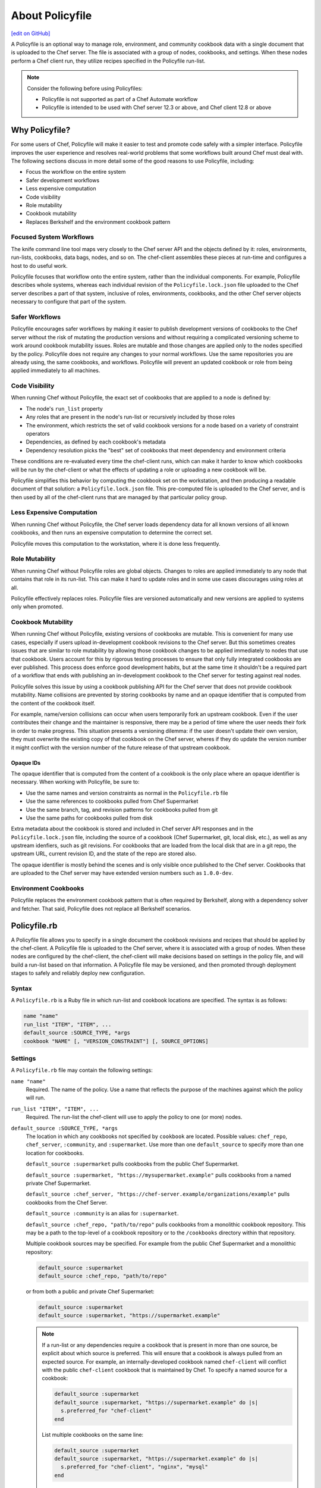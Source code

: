 =====================================================
About Policyfile
=====================================================
`[edit on GitHub] <https://github.com/chef/chef-web-docs/blob/master/chef_master/source/policyfile.rst>`__

.. tag policyfile_summary

A Policyfile is an optional way to manage role, environment, and community cookbook data with a single document that is uploaded to the Chef server. The file is associated with a group of nodes, cookbooks, and settings. When these nodes perform a Chef client run, they utilize recipes specified in the Policyfile run-list.

.. note:: Consider the following before using Policyfiles:

   * Policyfile is not supported as part of a Chef Automate workflow
   * Policyfile is intended to be used with Chef server 12.3 or above, and Chef client 12.8 or above

.. end_tag

Why Policyfile?
=====================================================
For some users of Chef, Policyfile will make it easier to test and promote code safely with a simpler interface. Policyfile improves the user experience and resolves real-world problems that some workflows built around Chef must deal with. The following sections discuss in more detail some of the good reasons to use Policyfile, including:

* Focus the workflow on the entire system
* Safer development workflows
* Less expensive computation
* Code visibility
* Role mutability
* Cookbook mutability
* Replaces Berkshelf and the environment cookbook pattern

Focused System Workflows
-----------------------------------------------------
The knife command line tool maps very closely to the Chef server API and the objects defined by it: roles, environments, run-lists, cookbooks, data bags, nodes, and so on. The chef-client assembles these pieces at run-time and configures a host to do useful work.

Policyfile focuses that workflow onto the entire system, rather than the individual components. For example, Policyfile describes whole systems, whereas each individual revision of the ``Policyfile.lock.json`` file uploaded to the Chef server describes a part of that system, inclusive of roles, environments, cookbooks, and the other Chef server objects necessary to configure that part of the system.

Safer Workflows
-----------------------------------------------------
Policyfile encourages safer workflows by making it easier to publish development versions of cookbooks to the Chef server without the risk of mutating the production versions and without requiring a complicated versioning scheme to work around cookbook mutability issues. Roles are mutable and those changes are applied only to the nodes specified by the policy. Policyfile does not require any changes to your normal workflows. Use the same repositories you are already using, the same cookbooks, and workflows. Policyfile will prevent an updated cookbook or role from being applied immediately to all machines.

Code Visibility
-----------------------------------------------------
When running Chef without Policyfile, the exact set of cookbooks that are applied to a node is defined by:

* The node's ``run_list`` property
* Any roles that are present in the node's run-list or recursively included by those roles
* The environment, which restricts the set of valid cookbook versions for a node based on a variety of constraint operators
* Dependencies, as defined by each cookbook's metadata
* Dependency resolution picks the "best" set of cookbooks that meet dependency and environment criteria

These conditions are re-evaluated every time the chef-client runs, which can make it harder to know which cookbooks will be run by the chef-client or what the effects of updating a role or uploading a new cookbook will be.

Policyfile simplifies this behavior by computing the cookbook set on the workstation, and then producing a readable document of that solution: a ``Policyfile.lock.json`` file. This pre-computed file is uploaded to the Chef server, and is then used by all of the chef-client runs that are managed by that particular policy group.

Less Expensive Computation
-----------------------------------------------------
When running Chef without Policyfile, the Chef server loads dependency data for all known versions of all known cookbooks, and then runs an expensive computation to determine the correct set.

Policyfile moves this computation to the workstation, where it is done less frequently.

Role Mutability
-----------------------------------------------------
When running Chef without Policyfile roles are global objects. Changes to roles are applied immediately to any node that contains that role in its run-list. This can make it hard to update roles and in some use cases discourages using roles at all.

Policyfile effectively replaces roles. Policyfile files are versioned automatically and new versions are applied to systems only when promoted.

Cookbook Mutability
-----------------------------------------------------
When running Chef without Policyfile, existing versions of cookbooks are mutable. This is convenient for many use cases, especially if users upload in-development cookbook revisions to the Chef server. But this sometimes creates issues that are similar to role mutability by allowing those cookbook changes to be applied immediately to nodes that use that cookbook. Users account for this by rigorous testing processes to ensure that only fully integrated cookbooks are ever published. This process does enforce good development habits, but at the same time it shouldn't be a required part of a workflow that ends with publishing an in-development cookbook to the Chef server for testing against real nodes.

Policyfile solves this issue by using a cookbook publishing API for the Chef server that does not provide cookbook mutability. Name collisions are prevented by storing cookbooks by name and an opaque identifier that is computed from the content of the cookbook itself.

For example, name/version collisions can occur when users temporarily fork an upstream cookbook. Even if the user contributes their change and the maintainer is responsive, there may be a period of time where the user needs their fork in order to make progress. This situation presents a versioning dilemma: if the user doesn't update their own version, they must overwrite the existing copy of that cookbook on the Chef server, wheres if they do update the version number it might conflict with the version number of the future release of that upstream cookbook.

Opaque IDs
+++++++++++++++++++++++++++++++++++++++++++++++++++++
The opaque identifier that is computed from the content of a cookbook is the only place where an opaque identifier is necessary. When working with Policyfile, be sure to:

* Use the same names and version constraints as normal in the ``Policyfile.rb`` file
* Use the same references to cookbooks pulled from Chef Supermarket
* Use the same branch, tag, and revision patterns for cookbooks pulled from git
* Use the same paths for cookbooks pulled from disk

Extra metadata about the cookbook is stored and included in Chef server API responses and in the ``Policyfile.lock.json`` file, including the source of a cookbook (Chef Supermarket, git, local disk, etc.), as well as any upstream idenfiers, such as git revisions. For cookbooks that are loaded from the local disk that are in a git repo, the upstream URL, current revision ID, and the state of the repo are stored also.

The opaque identifier is mostly behind the scenes and is only visible once published to the Chef server. Cookbooks that are uploaded to the Chef server may have extended version numbers such as ``1.0.0-dev``.

Environment Cookbooks
-----------------------------------------------------
Policyfile replaces the environment cookbook pattern that is often required by Berkshelf, along with a dependency solver and fetcher. That said, Policyfile does not replace all Berkshelf scenarios.

Policyfile.rb
=====================================================
.. tag policyfile_rb

A Policyfile file allows you to specify in a single document the cookbook revisions and recipes that should be applied by the chef-client. A Policyfile file is uploaded to the Chef server, where it is associated with a group of nodes. When these nodes are configured by the chef-client, the chef-client will make decisions based on settings in the policy file, and will build a run-list based on that information. A Policyfile file may be versioned, and then promoted through deployment stages to safely and reliably deploy new configuration.

.. end_tag

Syntax
-----------------------------------------------------
.. tag policyfile_rb_syntax

A ``Policyfile.rb`` is a Ruby file in which run-list and cookbook locations are specified. The syntax is as follows:

.. code-block:: ruby

   name "name"
   run_list "ITEM", "ITEM", ...
   default_source :SOURCE_TYPE, *args
   cookbook "NAME" [, "VERSION_CONSTRAINT"] [, SOURCE_OPTIONS]

.. end_tag

Settings
-----------------------------------------------------
.. tag policyfile_rb_settings

A ``Policyfile.rb`` file may contain the following settings:

``name "name"``
   Required. The name of the policy. Use a name that reflects the purpose of the machines against which the policy will run.

``run_list "ITEM", "ITEM", ...``
   Required. The run-list the chef-client will use to apply the policy to one (or more) nodes.

``default_source :SOURCE_TYPE, *args``
   The location in which any cookbooks not specified by ``cookbook`` are located. Possible values: ``chef_repo``, ``chef_server``, ``:community``, and ``:supermarket``. Use more than one ``default_source`` to specify more than one location for cookbooks.

   ``default_source :supermarket`` pulls cookbooks from the public Chef Supermarket.

   ``default_source :supermarket, "https://mysupermarket.example"`` pulls cookbooks from a named private Chef Supermarket.

   ``default_source :chef_server, "https://chef-server.example/organizations/example"`` pulls cookbooks from the Chef Server.

   ``default_source :community`` is an alias for ``:supermarket``.

   ``default_source :chef_repo, "path/to/repo"`` pulls cookbooks from a monolithic cookbook repository. This may be a path to the top-level of a cookbook repository or to the ``/cookbooks`` directory within that repository.

   Multiple cookbook sources may be specified. For example from the public Chef Supermarket and a monolithic repository:

   .. code-block:: ruby

	  default_source :supermarket
	  default_source :chef_repo, "path/to/repo"

   or from both a public and private Chef Supermarket:

   .. code-block:: ruby

	  default_source :supermarket
	  default_source :supermarket, "https://supermarket.example"

   .. note:: If a run-list or any dependencies require a cookbook that is present in more than one source, be explicit about which source is preferred. This will ensure that a cookbook is always pulled from an expected source. For example, an internally-developed cookbook named ``chef-client`` will conflict with the public ``chef-client`` cookbook that is maintained by Chef. To specify a named source for a cookbook:

      .. code-block:: ruby

         default_source :supermarket
         default_source :supermarket, "https://supermarket.example" do |s|
           s.preferred_for "chef-client"
         end

      List multiple cookbooks on the same line:

      .. code-block:: ruby

         default_source :supermarket
         default_source :supermarket, "https://supermarket.example" do |s|
           s.preferred_for "chef-client", "nginx", "mysql"
         end

``cookbook "NAME" [, "VERSION_CONSTRAINT"] [, SOURCE_OPTIONS]``
   Add cookbooks to the policy, specify a version constraint, or specify an alternate source location, such as Chef Supermarket. For example, add a cookbook:

   .. code-block:: ruby

      cookbook "apache2"

   Specify a version constraint:

   .. code-block:: ruby

      run_list "jenkins::master"

      # Restrict the jenkins cookbook to version 2.x, greater than 2.1
      cookbook "jenkins", "~> 2.1"

   Specify an alternate source:

   .. code-block:: ruby

      cookbook 'my_app', path: 'cookbooks/my_app'

   or:

   .. code-block:: ruby

      cookbook 'mysql', github: 'opscode-cookbooks/mysql', branch: 'master'

   or:

   .. code-block:: ruby

      cookbook 'chef-ingredient', git: 'https://github.com/chef-cookbooks/chef-ingredient.git', tag: 'v0.12.0'

``named_run_list "NAME", "ITEM1", "ITEM2", ...``
   Specify a named run-list to be used as an alternative to the override run-list. This setting should be used carefully and for specific use cases, like running a small set of recipes to quickly converge configuration for a single application on a host or for one-time setup tasks. For example:

   .. code-block:: ruby

      named_run_list :update_app, "my_app_cookbook::default"

.. end_tag

Example
-----------------------------------------------------
.. tag policyfile_rb_example

For example:

.. code-block:: ruby

   name "jenkins-master"
   run_list "java", "jenkins::master", "recipe[policyfile_demo]"
   default_source :supermarket, "https://mysupermarket.example"
   cookbook "policyfile_demo", path: "cookbooks/policyfile_demo"
   cookbook "jenkins", "~> 2.1"
   cookbook "mysql", github: "chef-cookbooks/mysql", branch: "master"

.. end_tag

client.rb Settings
=====================================================
The following settings may be configured in the client.rb file for use with Policyfile:

``named_run_list``
   The run-list associated with a policy file.

``policy_group``
   The name of a policy group that exists on the Chef server. ``policy_name`` must also be specified.

``policy_name``
   The name of a policy, as identified by the ``name`` setting in a ``Policyfile.rb`` file. ``policy_group`` must also be specified.

``use_policyfile``
  The chef-client automatically checks the configuration, node JSON, and the stored node on the Chef server to determine if Policyfile files are being used, and then automatically updates this flag. Default value: ``false``.

knife bootstrap
=====================================================
A node may be bootstrapped to use Policyfile files. Use the following options as part of the bootstrap command:

``--policy-group POLICY_GROUP``
   The name of a policy group that exists on the Chef server.

``--policy-name POLICY_NAME``
   The name of a policy, as identified by the ``name`` setting in a ``Policyfile.rb`` file.

For a customized bootstrap process, add ``policy_name`` and ``policy_group`` to the first-boot JSON file that is passed to the chef-client.

knife search
=====================================================
The ``policy_name`` and ``policy_group`` settings for a node are stored as searchable attributes and as such are available when using a fuzzy matching search pattern. For example: ``knife search dev`` will return nodes that are part of the ``dev`` policy group.

Test w/Kitchen
=====================================================
Kitchen may be used to test Policyfile files. Add the following to .kitchen.yml:

.. code-block:: yaml

   provisioner:
     name: policyfile_zero

A named run-list may be used on a per-suite basis:

.. code-block:: yaml

   suites:
     - name: client
       provisioner:
         named_run_list: test_client_recipe
     - name: server
       provisioner:
         named_run_list: test_server_recipe

or globally:

.. code-block:: yaml

   provisioner:
     name: policyfile_zero
     named_run_list: integration_test_run_list

chef Commands
=====================================================
.. tag policyfile_chef_commands

The following commands are built into the ``chef`` executable and support the use of Policyfile files.

.. end_tag

chef clean-policy-cookbooks
-----------------------------------------------------
.. tag ctl_chef_clean_policy_cookbooks

Use the ``chef clean-policy-cookbooks`` subcommand to delete cookbooks that are not used by Policyfile files. Cookbooks are considered unused when they are not referenced by any policy revisions on the Chef server.

.. note:: Cookbooks that are referenced by orphaned policy revisions are not removed. Use ``chef clean-policy-revisions`` to remove orphaned policies.

.. end_tag

Syntax
+++++++++++++++++++++++++++++++++++++++++++++++++++++
.. tag ctl_chef_clean_policy_cookbooks_syntax

This subcommand has the following syntax:

.. code-block:: bash

   $ chef clean-policy-cookbooks (options)

.. end_tag

Options
+++++++++++++++++++++++++++++++++++++++++++++++++++++
.. tag ctl_chef_clean_policy_cookbooks_options

This subcommand has the following options:

``-c CONFIG_FILE``, ``--config CONFIG_FILE``
   The path to the knife configuration file.

``-D``, ``--debug``
   Enable stack traces and other debug output. Default value: ``false``.

``-h``, ``--help``
   Show help for the command.

``-v``, ``--version``
   The version of the chef-client.

.. end_tag

chef clean-policy-revisions
-----------------------------------------------------
.. tag ctl_chef_clean_policy_revisions

Use the ``chef clean-policy-revisions`` subcommand to delete orphaned policy revisions to Policyfile files from the Chef server. An orphaned policy revision is not associated to any policy group and therefore is not in active use by any node. Use ``chef show-policy --orphans`` to view a list of orphaned policy revisions.

.. end_tag

Syntax
+++++++++++++++++++++++++++++++++++++++++++++++++++++
.. tag ctl_chef_clean_policy_revisions_syntax

This subcommand has the following syntax:

.. code-block:: bash

   $ chef clean-policy-revisions (options)

.. end_tag

Options
+++++++++++++++++++++++++++++++++++++++++++++++++++++
.. tag ctl_chef_clean_policy_revisions_options

This subcommand has the following options:

``-c CONFIG_FILE``, ``--config CONFIG_FILE``
   The path to the knife configuration file.

``-D``, ``--debug``
   Enable stack traces and other debug output. Default value: ``false``.

``-h``, ``--help``
   Show help for the command.

``-v``, ``--version``
   The version of the chef-client.

.. end_tag

chef delete-policy
-----------------------------------------------------
.. tag ctl_chef_delete_policy

Use the ``chef delete-policy`` subcommand to delete all revisions of the named policy that exist on the Chef server. (The state of the policy revision is backed up locally and may be restored using the ``chef undelete`` subcommand.)

.. end_tag

Syntax
+++++++++++++++++++++++++++++++++++++++++++++++++++++
.. tag ctl_chef_delete_policy_syntax

This subcommand has the following syntax:

.. code-block:: bash

   $ chef delete-policy POLICY_NAME (options)

.. end_tag

Options
+++++++++++++++++++++++++++++++++++++++++++++++++++++
.. tag ctl_chef_delete_policy_options

This subcommand has the following options:

``-c CONFIG_FILE``, ``--config CONFIG_FILE``
   The path to the knife configuration file.

``-D``, ``--debug``
   Enable stack traces and other debug output. Default value: ``false``.

``-h``, ``--help``
   Show help for the command.

``-v``, ``--version``
   The version of the chef-client.

.. end_tag

chef delete-policy-group
-----------------------------------------------------
.. tag ctl_chef_delete_policy_group

Use the ``chef delete-policy-group`` subcommand to delete the named policy group from the Chef server. Any policy revision associated with that policy group is not deleted. (The state of the policy group is backed up locally and may be restored using the ``chef undelete`` subcommand.)

.. end_tag

Syntax
+++++++++++++++++++++++++++++++++++++++++++++++++++++
.. tag ctl_chef_delete_policy_group_syntax

This subcommand has the following syntax:

.. code-block:: bash

   $ chef delete-policy-group POLICY_GROUP (options)

.. end_tag

Options
+++++++++++++++++++++++++++++++++++++++++++++++++++++
.. tag ctl_chef_delete_policy_group_options

This subcommand has the following options:

``-c CONFIG_FILE``, ``--config CONFIG_FILE``
   The path to the knife configuration file.

``-D``, ``--debug``
   Enable stack traces and other debug output. Default value: ``false``.

``-h``, ``--help``
   Show help for the command.

``-v``, ``--version``
   The version of the chef-client.

.. end_tag

chef diff
-----------------------------------------------------
.. tag ctl_chef_diff

Use the ``chef diff`` subcommand to display an itemized comparison of two revisions of a ``Policyfile.lock.json`` file.

.. end_tag

Syntax
+++++++++++++++++++++++++++++++++++++++++++++++++++++
.. tag ctl_chef_diff_syntax

This subcommand has the following syntax:

.. code-block:: bash

   $ chef diff POLICY_FILE --head | --git POLICY_GROUP | POLICY_GROUP...POLICY_GROUP (options)

.. end_tag

Options
+++++++++++++++++++++++++++++++++++++++++++++++++++++
.. tag ctl_chef_diff_options

This subcommand has the following options:

``-c CONFIG_FILE``, ``--config CONFIG_FILE``
   The path to the knife configuration file.

``-D``, ``--debug``
   Enable stack traces and other debug output. Default value: ``false``.

``-g GIT_REF``, ``--git GIT_REF``
   Compare the specified git reference against the current revision of a ``Policyfile.lock.json`` file or against another git reference.

``-h``, ``--help``
   Show help for the command.

``--head``
   A shortcut for ``chef diff --git HEAD``. When a git-specific flag is not provided, the on-disk ``Policyfile.lock.json`` file is compared to one on the Chef server or (if a ``Policyfile.lock.json`` file is not present on-disk) two ``Policyfile.lock.json`` files in the specified policy group on the Chef server are compared.

``--[no-]pager``
   Use ``--pager`` to enable paged output for a ``Policyfile.lock.json`` file. Default value: ``--pager``.

``-v``, ``--version``
   The version of the chef-client.

.. end_tag

Examples
+++++++++++++++++++++++++++++++++++++++++++++++++++++

**Compare current lock to latest commit on latest branch**

.. tag ctl_chef_diff_current_lock_latest_branch

.. To compare current lock to latest commit on latest branch:

.. code-block:: bash

   $ chef diff --git HEAD

.. end_tag

**Compare current lock with latest commit on master branch**

.. tag ctl_chef_diff_current_lock_master_branch

.. To compare current lock with latest commit on master branch:

.. code-block:: bash

   $ chef diff --git master

.. end_tag

**Compare current lock to specified revision**

.. tag ctl_chef_diff_current_lock_specified_revision

.. To compare current lock to specified revision:

.. code-block:: bash

   $ chef diff --git v1.0.0

.. end_tag

**Compare lock on master branch to lock on revision**

.. tag ctl_chef_diff_master_lock_revision_lock

.. To compare lock on master branch to lock on revision:

.. code-block:: bash

   $ chef diff --git master...dev

.. end_tag

**Compare lock for version with latest commit on master branch**

.. tag ctl_chef_diff_version_lock_master_branch

.. To compare lock for version with latest commit on master branch:

.. code-block:: bash

   $ chef diff --git v1.0.0...master

.. end_tag

**Compare current lock with latest lock for policy group**

.. tag ctl_chef_diff_current_lock_policy_group

.. To compare current lock with latest lock for policy group:

.. code-block:: bash

   $ chef diff staging

.. end_tag

**Compare locks for two policy groups**

.. tag ctl_chef_diff_two_policy_groups

.. To compare locks for two policy groups:

.. code-block:: bash

   $ chef diff production...staging

.. end_tag

chef export
-----------------------------------------------------
.. tag ctl_chef_export

Use the ``chef export`` subcommand to create a chef-zero-compatible chef-repo that contains the cookbooks described by a ``Policyfile.lock.json`` file. After a chef-zero-compatible chef-repo is copied to a node, the policy can be applied locally on that machine by running ``chef-client -z`` (local mode).

.. end_tag

Syntax
+++++++++++++++++++++++++++++++++++++++++++++++++++++
.. tag ctl_chef_export_syntax

This subcommand has the following syntax:

.. code-block:: bash

   $ chef export POLICY_FILE DIRECTORY (options)

.. end_tag

Configuration Settings
+++++++++++++++++++++++++++++++++++++++++++++++++++++
.. tag ctl_chef_export_config

The client.rb file on that machine requires the following settings:

``deployment_group``
   This setting should be set to ``'$POLICY_NAME-local'``.

``policy_document_native_api``
   This setting should be set to ``false``.

``use_policyfile``
   This setting should be set to ``true``.

``versioned_cookbooks``
   This setting should be set to ``true``.

.. end_tag

Options
+++++++++++++++++++++++++++++++++++++++++++++++++++++
.. tag ctl_chef_export_options

This subcommand has the following options:

``-a``, ``--archive``
   Export an archive as a tarball, instead as a directory. Default value: ``false``.

``-D``, ``--debug``
   Enable stack traces and other debug output. Default value: ``false``.

``-f``, ``--force``
   Remove the contents of the destination directory if that directory is not empty. Default value: ``false``.

``-h``, ``--help``
   Show help for the command.

``-v``, ``--version``
   The version of the chef-client.

.. end_tag

chef generate policyfile
-----------------------------------------------------
.. tag ctl_chef_generate_policyfile

Use the ``chef generate policyfile`` subcommand to generate a file to be used with Policyfile.

.. end_tag

Syntax
+++++++++++++++++++++++++++++++++++++++++++++++++++++
.. tag ctl_chef_generate_policyfile_syntax

This subcommand has the following syntax:

.. code-block:: bash

   $ chef generate policyfile POLICY_NAME (options)

.. end_tag

Options
+++++++++++++++++++++++++++++++++++++++++++++++++++++
.. tag ctl_chef_generate_policyfile_options

This subcommand has the following options:

``-h``, ``--help``
   Show help for the command.

``-v``, ``--version``
   The version of the chef-client.

.. end_tag

chef generate repo
-----------------------------------------------------
.. tag ctl_chef_generate_repo

Use the ``chef generate repo`` subcommand to create a chef-repo. By default, the repo is a cookbook repo with options available to support generating a cookbook that supports Policyfile.

.. end_tag

.. note:: This subcommand requires using one (or more) of the options (below) to support Policyfile files.

Syntax
+++++++++++++++++++++++++++++++++++++++++++++++++++++
.. tag ctl_chef_generate_repo_syntax

This subcommand has the following syntax:

.. code-block:: bash

   $ chef generate repo REPO_NAME (options)

.. end_tag

Options
+++++++++++++++++++++++++++++++++++++++++++++++++++++
.. tag ctl_chef_generate_repo_options

This subcommand has the following options:

``-h``, ``--help``
   Show help for the command.

``-p``, ``--policy-only``
   Create a repository that does not store cookbook files, only Policyfile files.

``-P``, ``--policy``
   Use Policyfile instead of Berkshelf.

``-r``, ``--roles``
   Create directories for ``/roles`` and ``/environments`` instead of creating directories for Policyfile.

``-v``, ``--version``
   The version of the chef-client.

.. end_tag

chef install
-----------------------------------------------------
.. tag ctl_chef_install

Use the ``chef install`` subcommand to evaluate a policy file and find a compatible set of cookbooks, build a run-list, cache it locally, and then emit a ``Policyfile.lock.json`` file that describes the locked policy set. The ``Policyfile.lock.json`` file may be used to install the locked policy set to other machines and may be pushed to a policy group on the Chef server to apply that policy to a group of nodes that are under management by Chef.

.. end_tag

Syntax
+++++++++++++++++++++++++++++++++++++++++++++++++++++
.. tag ctl_chef_install_syntax

This subcommand has the following syntax:

.. code-block:: bash

   $ chef install POLICY_FILE (options)

.. end_tag

Options
+++++++++++++++++++++++++++++++++++++++++++++++++++++
.. tag ctl_chef_install_options

This subcommand has the following options:

``-D``, ``--debug``
   Enable stack traces and other debug output.

``-h``, ``--help``
   Show help for the command.

``-v``, ``--version``
   The version of the chef-client.

.. end_tag

Policyfile.lock.json
+++++++++++++++++++++++++++++++++++++++++++++++++++++
.. tag policyfile_lock_json

When the ``chef install`` command is run, the Chef development kit caches any necessary cookbooks and emits a ``Policyfile.lock.json`` file that describes:

* The versions of cookbooks in use
* A Hash of cookbook content
* The source for all cookbooks

A ``Policyfile.lock.json`` file is associated with a specific policy group, i.e. is associated with one (or more) nodes that use the same revision of a given policy.

.. end_tag

.. tag policyfile_lock_json_example

A ``Policyfile.lock.json`` file is similar to:

.. code-block:: javascript

   {
     "revision_id": "288ed244f8db8bff3caf58147e840bbe079f76e0",
     "name": "jenkins",
     "run_list": [
       "recipe[java::default]",
       "recipe[jenkins::master]",
       "recipe[policyfile_demo::default]"
     ],
     "cookbook_locks": {
       "policyfile_demo": {
         "version": "0.1.0",
         "identifier": "f04cc40faf628253fe7d9566d66a1733fb1afbe9",
         "dotted_decimal_identifier": "67638399371010690.23642238397896298.25512023620585",
         "source": "cookbooks/policyfile_demo",
         "cache_key": null,
         "scm_info": null,
         "source_options": {
           "path": "cookbooks/policyfile_demo"
         }
       },
     "java": {
       "version": "1.24.0",
       "identifier": "4c24ae46a6633e424925c24e683e0f43786236a3",
       "dotted_decimal_identifier": "21432429158228798.18657774985439294.16782456927907",
       "cache_key": "java-1.24.0-supermarket.chef.io",
       "origin": "https://supermarket.chef.io/api/v1/cookbooks/java/versions/1.24.0/download",
       "source_options": {
         "artifactserver": "https://supermarket.chef.io/api/v1/cookbooks/java/versions/1.24.0/download",
         "version": "1.24.0"
       }

.. end_tag

chef provision
-----------------------------------------------------
.. tag ctl_chef_provision

Use the ``chef provision`` subcommand to invoke an embedded chef-client run to provision machines using Chef provisioning. By default, this subcommand expects to find a cookbook named ``provision`` in the current working directory. The chef-client run will run a recipe in this cookbook that uses Chef provisioning to create one (or more) machines.

The ``chef provision`` subcommand is intended to:

* Provide a provisioning mechanism that supports using ``Policyfile.rb`` files
* Support naming conventions within Chef provisioning
* Integrate Chef provisioning steps with the command-line tools that are packaged with the Chef development kit
* Separate the configuration of provisioned machines from running Chef provisioning
* Allow provisioning to be managed as code and versioned (via ``Policyfile.rb`` files), as opposed to the legacy ``knife bootstrap`` behavior, which is primarily driven by command-line options

.. end_tag

Syntax
+++++++++++++++++++++++++++++++++++++++++++++++++++++
.. tag ctl_chef_provision_syntax

This subcommand has the following syntax:

To create machines that operate using only a local ``Policyfile.rb``:

.. code-block:: bash

   $ chef provision POLICY_GROUP --policy-name POLICY_NAME (options)

To create machines that operate using a ``Policyfile.rb`` that is synchronized with the Chef server before each chef-client run:

.. code-block:: bash

   $ chef provision POLICY_GROUP --sync PATH (options)

To create machines that will not use a ``Policyfile.rb`` file:

.. code-block:: bash

   $ chef provision --no-policy (options)

.. end_tag

Options
+++++++++++++++++++++++++++++++++++++++++++++++++++++
.. tag ctl_chef_provision_options

This subcommand has the following options:

``-c CONFIG_FILE``, ``--config CONFIG_FILE``
   The path to the knife configuration file.

``--cookbook COOKBOOK_PATH``
   Specify the location of the cookbook that is used to provision the node. Default value: ``./provision``.

``-d``, ``--destroy``
   Set the default action for the **machine** resource to ``:destroy``. Default value: ``false``.

``-D``, ``--debug``
   Enable stack traces and other debug output. Default value: ``false``.

``-h``, ``--help``
   Show help for the command.

``-n NODE_NAME``, ``--node-name NODE_NAME``
   Specify the name of the node. (This value may be overridden by the cookbook that is used to provision the node.)

``-o OPT=VALUE``, ``--opt OPT=VALUE``
   Set an arbitrary command-line option (``OPT``) and value (``=VALUE``). Use this option once per command-line option. Default value: ``{}``.

   .. note:: Use the ``extra_chef_config`` property in a recipe in the ``provision`` cookbook to set arbitrary configuration settings. Define the ``extra_chef_config`` values in the ``provision`` cookbook using the following syntax:

             .. code-block:: ruby

                ChefDK::ProvisioningData.context.extra_chef_config = 'setting :value'

             For example:

             .. code-block:: ruby

                ChefDK::ProvisioningData.context.extra_chef_config = 'log_level :debug'

``-p POLICY_NAME``, ``--policy-name POLICY_NAME``
   Set the policy name for one (or more) machines that are managed by this ``Policyfile.rb`` file.

``--[no-]policy``
   Use ``--policy`` to enable one (or more) machines to be managed by a ``Policyfile.rb`` file. Default value: ``--policy``.

``-r RECIPE``, ``--recipe RECIPE``
   Specify the name of the recipe to be run. This recipe must be located in the ``policyfile`` cookbook at the path specified by the ``--cookbook`` option.

``-s PATH``, ``--sync PATH``
   Push a ``Policyfile.rb`` file to the Chef server before running the chef-client on a node. The ``PATH`` is the location of the ``Policyfile.rb`` file to be synchronized.

``-t REMOTE_HOST``, ``--target REMOTE_HOST``
   Set the hostname or IP address of the host on which the chef-client run will occur. (This value may be overridden by the cookbook that is used to provision the node.)

``-v``, ``--version``
   The version of the chef-client.

.. end_tag

Examples
+++++++++++++++++++++++++++++++++++++++++++++++++++++

**Create a machine with lock file, synchronized to the Chef server**

.. tag ctl_chef_provision_machine_with_lockfile

.. To create a machine with lock file, synchronized to the Chef server:

.. code-block:: ruby

   with_driver 'vagrant:~/.vagrant.d/boxes' do

     # Set machine options
     options = {
       vagrant_options: { 'vm.box' => 'opscode-ubuntu-14.04' },
       # Set all machine options to default values
       convergence_options: ChefDK::ProvisioningData.context.convergence_options
     }

     # Set node name to --node-name
     machine context.node_name do
       machine_options(options)

       # Force a Chef run every time and set action to --destroy option
       action(ChefDK::ProvisioningData.context.action)
     end
   end

and then to provision the machine, run the following:

.. code-block:: bash

   $ chef provision test123 --sync -n aar-dev

This will synchronize the ``Policyfile.lock.json`` file to the Chef server, and then run the Chef client on the node.

.. code-block:: bash

   Recipe: code_generator::cookbook
     * directory[/Users/grantmc/chefdocs] action create
       - create new directory /Users/grantmc/chefdocs

     * template[/Users/grantmc/chefdocs/metadata.rb] action create
       - create new file /Users/grantmc/chefdocs/metadata.rb

     * template[/Users/grantmc/chefdocs/README.md] action create
       - create new file /Users/grantmc/chefdocs/README.md

     * cookbook_file[/Users/grantmc/chefdocs/chefignore] action create
       - create new file /Users/grantmc/chefdocs/chefignore

     * cookbook_file[/Users/grantmc/chefdocs/Berksfile] action create
       - create new file /Users/grantmc/chefdocs/Berksfile

     * template[/Users/grantmc/chefdocs/.kitchen.yml] action create
       - create new file /Users/grantmc/chefdocs/.kitchen.yml

     * directory[/Users/grantmc/chefdocs/recipes] action create
       - create new directory /Users/grantmc/chefdocs/recipes

     * template[/Users/grantmc/chefdocs/recipes/default.rb] action create
       - create new file /Users/grantmc/chefdocs/recipes/default.rb

     * execute[initialize-git] action run
       - execute git init .

     * cookbook_file[/Users/grantmc/chefdocs/.gitignore] action create
       - create new file /Users/grantmc/chefdocs/.gitignore

and which creates a directory structure similar to::

   /chefdocs
     /.git
	 .gitignore
     .kitchen.yml
     Berksfile
     chefignore
     metadata.rb
     README.md
     /recipes
       default.rb

.. end_tag

**Pass arbitrary options**

.. tag ctl_chef_provision_arbitrary_options

Use the ``--opt`` option to pass arbitrary command-line options. For example:

.. code-block:: bash

   $ chef provision (other options) --opt foo=bar

Use the ``--opt`` option more than once to pass more than one option. For example:

.. code-block:: bash

   $ chef provision (other options) --opt foo=bar --opt baz=qux

.. end_tag

chef push
-----------------------------------------------------
.. tag ctl_chef_push

Use the ``chef push`` subcommand to upload an existing ``Policyfile.lock.json`` file to the Chef server, along with all of the cookbooks that are contained in the file. The ``Policyfile.lock.json`` file will be applied to the specified policy group, which is a set of nodes that share the same run-list and cookbooks.

.. end_tag

Syntax
+++++++++++++++++++++++++++++++++++++++++++++++++++++
.. tag ctl_chef_push_syntax

This subcommand has the following syntax:

.. code-block:: bash

   $ chef push POLICY_GROUP POLICY_FILE (options)

.. end_tag

Options
+++++++++++++++++++++++++++++++++++++++++++++++++++++
.. tag ctl_chef_push_options

This subcommand has the following options:

``-c CONFIG_FILE``, ``--config CONFIG_FILE``
   The path to the knife configuration file.

``-D``, ``--debug``
   Enable stack traces and other debug output.

``-h``, ``--help``
   Show help for the command.

``-v``, ``--version``
   The version of the chef-client.

.. end_tag

chef push-archive
-----------------------------------------------------
.. tag ctl_chef_push_archive

The ``chef push-archive`` subcommand is used to publish a policy archive file to the Chef server. (A policy archive is created using the ``chef export`` subcommand.) The policy archive is assigned to the specified policy group, which is a set of nodes that share the same run-list and cookbooks.

.. end_tag

Syntax
+++++++++++++++++++++++++++++++++++++++++++++++++++++
.. tag ctl_chef_push_archive_syntax

This subcommand has the following syntax:

.. code-block:: bash

   $ chef push-archive POLICY_GROUP ARCHIVE_FILE (options)

.. end_tag

Options
+++++++++++++++++++++++++++++++++++++++++++++++++++++
.. tag ctl_chef_push_archive_options

This subcommand has the following options:

``-c CONFIG_FILE``, ``--config CONFIG_FILE``
   The path to the knife configuration file.

``-D``, ``--debug``
   Enable stack traces and other debug output. Default value: ``false``.

``-h``, ``--help``
   Show help for the command.

``-v``, ``--version``
   The version of the chef-client.

.. end_tag

chef show-policy
-----------------------------------------------------
.. tag ctl_chef_show_policy

Use the ``chef show-policy`` subcommand to display revisions for every ``Policyfile.rb`` file that is on the Chef server. By default, only active policy revisions are shown. When both a policy and policy group are specified, the contents of the active ``Policyfile.lock.json`` file for the policy group is returned.

.. end_tag

Syntax
+++++++++++++++++++++++++++++++++++++++++++++++++++++
.. tag ctl_chef_show_policy_syntax

This subcommand has the following syntax:

.. code-block:: bash

   $ chef show-policy POLICY_NAME POLICY_GROUP (options)

.. end_tag

Options
+++++++++++++++++++++++++++++++++++++++++++++++++++++
.. tag ctl_chef_show_policy_options

This subcommand has the following options:

``-c CONFIG_FILE``, ``--config CONFIG_FILE``
   The path to the knife configuration file.

``-D``, ``--debug``
   Enable stack traces and other debug output. Default value: ``false``.

``-h``, ``--help``
   Show help for the command.

``-o``, ``--orphans``
   Show policy revisions that are not currently assigned to any policy group.

``--[no-]pager``
   Use ``--pager`` to enable paged output for a ``Policyfile.lock.json`` file. Default value: ``--pager``.

``-v``, ``--version``
   The version of the chef-client.

.. end_tag

chef undelete
-----------------------------------------------------
.. tag ctl_chef_undelete

Use the ``chef undelete`` subcommand to recover a deleted policy or policy group. This command:

* Does not detect conflicts. If a deleted item has been recreated, running this command will overwrite it
* Does not include cookbooks that may be referenced by policy files; cookbooks that are cleaned after running this command may not be fully restorable to their previous state
* Does not store access control data

.. end_tag

Syntax
+++++++++++++++++++++++++++++++++++++++++++++++++++++
.. tag ctl_chef_undelete_syntax

This subcommand has the following syntax:

.. code-block:: bash

   $ chef undelete (options)

When run with no arguments, returns a list of available operations.

.. end_tag

Options
+++++++++++++++++++++++++++++++++++++++++++++++++++++
.. tag ctl_chef_undelete_options

This subcommand has the following options:

``-c CONFIG_FILE``, ``--config CONFIG_FILE``
   The path to the knife configuration file.

``-D``, ``--debug``
   Enable stack traces and other debug output.

``-h``, ``--help``
   Show help for the command.

``-i ID``, ``--id ID``
   Undo the delete operation specified by ``ID``.

``-l``, ``--last``
   Undo the most recent delete operation.

``--list``
   Default. Return a list of available operations.

``-v``, ``--version``
   The version of the chef-client.

.. end_tag

chef update
-----------------------------------------------------
.. tag ctl_chef_update

Use the ``chef update`` subcommand to read the ``Policyfile.rb`` file, and then apply any changes. This will resolve dependencies and will create a ``Policyfile.lock.json`` file. The locked policy will reflect any changes to the run-list and will pull in any cookbook updates that are compatible with any version constraints defined in the ``Policyfile.rb`` file.

.. end_tag

Syntax
+++++++++++++++++++++++++++++++++++++++++++++++++++++
.. tag ctl_chef_update_syntax

This subcommand has the following syntax:

.. code-block:: bash

   $ chef update POLICY_FILE (options)

.. end_tag

Options
+++++++++++++++++++++++++++++++++++++++++++++++++++++
.. tag ctl_chef_update_options

This subcommand has the following options:

``-a``, ``--attributes``
   Update attributes. Default value: ``false``.

``-D``, ``--debug``
   Enable stack traces and other debug output. Default value: ``false``.

``-h``, ``--help``
   Show help for the command.

``-v``, ``--version``
   The version of the chef-client.

.. end_tag
